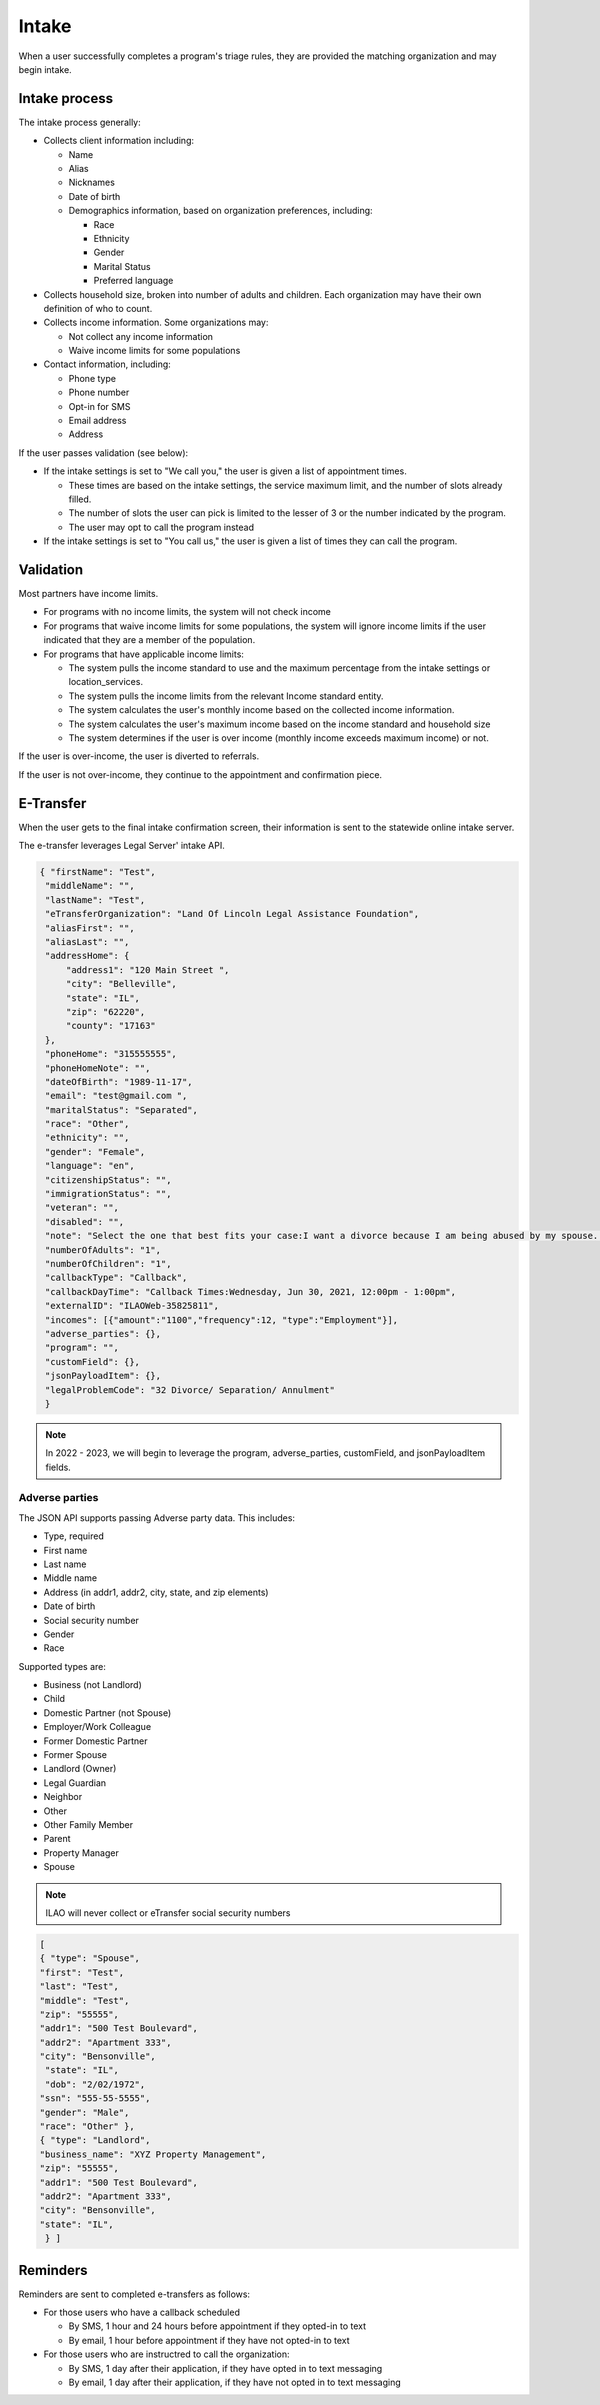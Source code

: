 ============================
Intake
============================

When a user successfully completes a program's triage rules, they are provided the matching organization and may begin intake.

.. todo:: Once Guided Navigation is fully implemented, users will be able to chose where to apply to.

Intake process
================

The intake process generally:


* Collects client information including:

  * Name
  * Alias
  * Nicknames
  * Date of birth
  * Demographics information, based on organization preferences, including:

    * Race
    * Ethnicity
    * Gender
    * Marital Status
    * Preferred language

* Collects household size, broken into number of adults and children. Each organization may have their own definition of who to count.
* Collects income information. Some organizations may:

  * Not collect any income information
  * Waive income limits for some populations

* Contact information, including:

  * Phone type
  * Phone number
  * Opt-in for SMS
  * Email address
  * Address

If the user passes validation (see below):

* If the intake settings is set to "We call you," the user is given a list of appointment times.

  * These times are based on the intake settings, the service maximum limit, and the number of slots already filled.
  * The number of slots the user can pick is limited to the lesser of 3 or the number indicated by the program.
  * The user may opt to call the program instead

* If the intake settings is set to "You call us," the user is given a list of times they can call the program.

.. todo:: Currently this shows the callback slots; we will be replacing this to use Office hours instead.



Validation
============

Most partners have income limits.

* For programs with no income limits, the system will not check income
* For programs that waive income limits for some populations, the system will ignore income limits if the user indicated that they are a member of the population.
* For programs that have applicable income limits:

  * The system pulls the income standard to use and the maximum percentage from the intake settings or location_services.
  * The system pulls the income limits from the relevant Income standard entity.
  * The system calculates the user's monthly income based on the collected income information.
  * The system calculates the user's maximum income based on the income standard and household size
  * The system determines if the user is over income (monthly income exceeds maximum income) or not.

If the user is over-income, the user is diverted to referrals.

If the user is not over-income, they continue to the appointment and confirmation piece.



E-Transfer
============

When the user gets to the final intake confirmation screen, their information is sent to the statewide online intake server.

The e-transfer leverages Legal Server' intake API.

.. code-block:: json

   { "firstName": "Test",
    "middleName": "",
    "lastName": "Test",
    "eTransferOrganization": "Land Of Lincoln Legal Assistance Foundation",
    "aliasFirst": "",
    "aliasLast": "",
    "addressHome": {
        "address1": "120 Main Street ",
        "city": "Belleville",
        "state": "IL",
        "zip": "62220",
        "county": "17163"
    },
    "phoneHome": "315555555",
    "phoneHomeNote": "",
    "dateOfBirth": "1989-11-17",
    "email": "test@gmail.com ",
    "maritalStatus": "Separated",
    "race": "Other",
    "ethnicity": "",
    "gender": "Female",
    "language": "en",
    "citizenshipStatus": "",
    "immigrationStatus": "",
    "veteran": "",
    "disabled": "",
    "note": "Select the one that best fits your case:I want a divorce because I am being abused by my spouse. Or I want a divorce because my kids are being abused or in danger.; Do you have a safe phone number we can call you at?:Yes;; We call client; Callback Times:Wednesday, Jun 30, 2021, 12:00pm - 1:00pm;",
    "numberOfAdults": "1",
    "numberOfChildren": "1",
    "callbackType": "Callback",
    "callbackDayTime": "Callback Times:Wednesday, Jun 30, 2021, 12:00pm - 1:00pm",
    "externalID": "ILAOWeb-35825811",
    "incomes": [{"amount":"1100","frequency":12, "type":"Employment"}],
    "adverse_parties": {},
    "program": "",
    "customField": {},
    "jsonPayloadItem": {},
    "legalProblemCode": "32 Divorce/ Separation/ Annulment"
    }

.. note:: In 2022 - 2023, we will begin to leverage the program, adverse_parties, customField, and jsonPayloadItem fields.


Adverse parties
-----------------

The JSON API supports passing Adverse party data. This includes:

* Type, required
* First name
* Last name
* Middle name
* Address (in addr1, addr2, city, state, and zip elements)
* Date of birth
* Social security number
* Gender
* Race

Supported types are:

* Business (not Landlord)
* Child
* Domestic Partner (not Spouse)
* Employer/Work Colleague
* Former Domestic Partner
* Former Spouse
* Landlord (Owner)
* Legal Guardian
* Neighbor
* Other
* Other Family Member
* Parent
* Property Manager
* Spouse

.. note:: ILAO will never collect or eTransfer social security numbers

.. code-block:: JSON

   [
   { "type": "Spouse",
   "first": "Test",
   "last": "Test",
   "middle": "Test",
   "zip": "55555",
   "addr1": "500 Test Boulevard",
   "addr2": "Apartment 333",
   "city": "Bensonville",
    "state": "IL",
    "dob": "2/02/1972",
   "ssn": "555-55-5555",
   "gender": "Male",
   "race": "Other" },
   { "type": "Landlord",
   "business_name": "XYZ Property Management",
   "zip": "55555",
   "addr1": "500 Test Boulevard",
   "addr2": "Apartment 333",
   "city": "Bensonville",
   "state": "IL",
    } ]

Reminders
===============

Reminders are sent to completed e-transfers as follows:

* For those users who have a callback scheduled

  * By SMS, 1 hour and 24 hours before appointment if they opted-in to text
  * By email, 1 hour before appointment if they have not opted-in to text

* For those users who are instructred to call the organization:

  * By SMS, 1 day after their application, if they have opted in to text messaging
  * By email, 1 day after their application, if they have not opted in to text messaging



